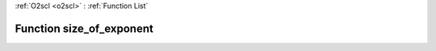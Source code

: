 :ref:`O2scl <o2scl>` : :ref:`Function List`

Function size_of_exponent
=========================

.. doxygenfunction:: ::size_of_exponent
